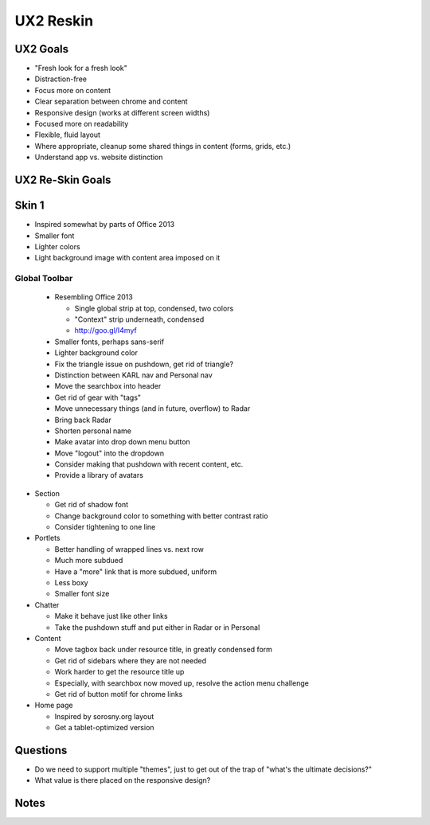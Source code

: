 ==========
UX2 Reskin
==========

UX2 Goals
=========

- "Fresh look for a fresh look"

- Distraction-free

- Focus more on content

- Clear separation between chrome and content

- Responsive design (works at different screen widths)

- Focused more on readability

- Flexible, fluid layout

- Where appropriate, cleanup some shared things in content (forms,
  grids, etc.)

- Understand app vs. website distinction

UX2 Re-Skin Goals
=================


Skin 1
======

- Inspired somewhat by parts of Office 2013

- Smaller font

- Lighter colors

- Light background image with content area imposed on it

Global Toolbar
--------------

  - Resembling Office 2013

    - Single global strip at top, condensed, two colors

    - "Context" strip underneath, condensed

    - http://goo.gl/I4myf

  - Smaller fonts, perhaps sans-serif

  - Lighter background color

  - Fix the triangle issue on pushdown, get rid of triangle?

  - Distinction between KARL nav and Personal nav

  - Move the searchbox into header

  - Get rid of gear with "tags"

  - Move unnecessary things (and in future, overflow) to Radar

  - Bring back Radar

  - Shorten personal name

  - Make avatar into drop down menu button

  - Move "logout" into the dropdown

  - Consider making that pushdown with recent content, etc.

  - Provide a library of avatars

- Section

  - Get rid of shadow font

  - Change background color to something with better contrast ratio

  - Consider tightening to one line

- Portlets

  - Better handling of wrapped lines vs. next row

  - Much more subdued

  - Have a "more" link that is more subdued, uniform

  - Less boxy

  - Smaller font size

- Chatter

  - Make it behave just like other links

  - Take the pushdown stuff and put either in Radar or in Personal

- Content

  - Move tagbox back under resource title, in greatly condensed form

  - Get rid of sidebars where they are not needed

  - Work harder to get the resource title up

  - Especially, with searchbox now moved up, resolve the action menu
    challenge

  - Get rid of button motif for chrome links

- Home page

  - Inspired by sorosny.org  layout

  - Get a tablet-optimized version


Questions
=========

- Do we need to support multiple "themes", just to get out of the trap
  of "what's the ultimate decisions?"

- What value is there placed on the responsive design?

Notes
=====

